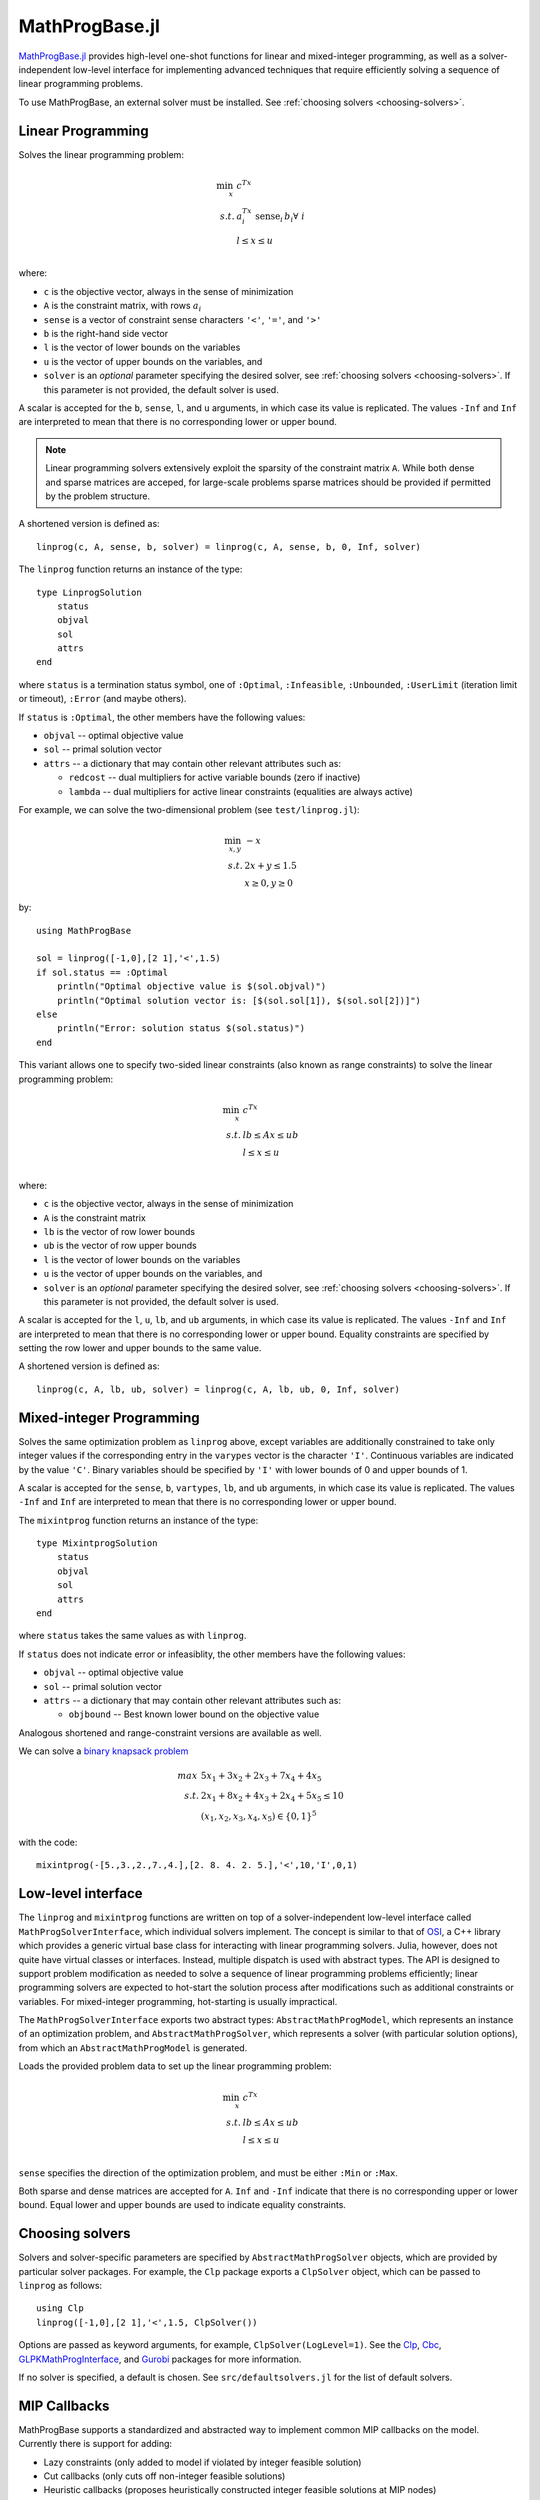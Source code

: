 ===============
MathProgBase.jl
===============

.. module:: MathProgBase
   :synopsis: Solver-independent functions and low-level interfaces for Mathematical Programming

`MathProgBase.jl <https://github.com/JuliaOpt/MathProgBase.jl>`_ provides high-level
one-shot functions for linear and mixed-integer programming,
as well as a solver-independent low-level interface for implementing advanced techniques
that require efficiently solving a sequence of linear programming problems.

To use MathProgBase, an external solver must be installed. See :ref:`choosing solvers <choosing-solvers>`.

------------------
Linear Programming
------------------

.. function:: linprog(c, A, sense, b, l, u, solver)

Solves the linear programming problem:

.. math::
    \min_{x}\, &c^Tx\\
    s.t.     &a_i^Tx \text{ sense}_i \, b_i \forall\,\, i\\
             &l \leq x \leq u\\

where:

*    ``c`` is the objective vector, always in the sense of minimization
*    ``A`` is the constraint matrix, with rows :math:`a_i`
*    ``sense`` is a vector of constraint sense characters ``'<'``, ``'='``, and ``'>'``
*    ``b`` is the right-hand side vector
*    ``l`` is the vector of lower bounds on the variables
*    ``u`` is the vector of upper bounds on the variables, and
*    ``solver`` is an *optional* parameter specifying the desired solver, see :ref:`choosing solvers <choosing-solvers>`. If this parameter is not provided, the default solver is used.
 
A scalar is accepted for the ``b``, ``sense``, ``l``, and ``u`` arguments, in which case its value is replicated. The values ``-Inf`` and ``Inf`` are interpreted to mean that there is no corresponding lower or upper bound.

.. note::
    Linear programming solvers extensively exploit the sparsity of the constraint matrix ``A``. While both dense and sparse matrices are acceped, for large-scale problems sparse matrices should be provided if permitted by the problem structure.  

A shortened version is defined as::

    linprog(c, A, sense, b, solver) = linprog(c, A, sense, b, 0, Inf, solver)

The ``linprog`` function returns an instance of the type::
    
    type LinprogSolution
        status
        objval
        sol
        attrs
    end

where ``status`` is a termination status symbol, one of ``:Optimal``, ``:Infeasible``, ``:Unbounded``, ``:UserLimit`` (iteration limit or timeout), ``:Error`` (and maybe others).

If ``status`` is ``:Optimal``, the other members have the following values:

* ``objval`` -- optimal objective value
* ``sol`` -- primal solution vector
* ``attrs`` -- a dictionary that may contain other relevant attributes such as:

  - ``redcost`` -- dual multipliers for active variable bounds (zero if inactive)
  - ``lambda`` -- dual multipliers for active linear constraints (equalities are always active)

..
  - ``colbasis`` -- optimal simplex basis statuses for the variables (columns) if available. Possible values are ``:NonbasicAtLower``, ``:NonbasicAtUpper``, ``:Basic``, and ``:Superbasic`` (not yet implemented by any solvers)
  - ``rowbasis`` -- optimal simplex basis statuses for the constraints (rows) if available (not yet implemented by any solvers)

For example, we can solve the two-dimensional problem (see ``test/linprog.jl``):

.. math::
    \min_{x,y}\, &-x\\
    s.t.         &2x + y \leq 1.5\\
                 & x \geq 0, y \geq 0

by::

    using MathProgBase
    
    sol = linprog([-1,0],[2 1],'<',1.5)
    if sol.status == :Optimal
        println("Optimal objective value is $(sol.objval)")
        println("Optimal solution vector is: [$(sol.sol[1]), $(sol.sol[2])]")
    else
        println("Error: solution status $(sol.status)")
    end

.. function:: linprog(c, A, lb, ub, l, u, solver)

This variant allows one to specify two-sided linear constraints (also known as range constraints)
to solve the linear programming problem:

.. math::
    \min_{x}\, &c^Tx\\
    s.t.     &lb \leq Ax \leq ub\\
             &l \leq x \leq u\\

where:

*    ``c`` is the objective vector, always in the sense of minimization
*    ``A`` is the constraint matrix
*    ``lb`` is the vector of row lower bounds
*    ``ub`` is the vector of row upper bounds
*    ``l`` is the vector of lower bounds on the variables
*    ``u`` is the vector of upper bounds on the variables, and
*    ``solver`` is an *optional* parameter specifying the desired solver, see :ref:`choosing solvers <choosing-solvers>`. If this parameter is not provided, the default solver is used.
 
A scalar is accepted for the ``l``, ``u``, ``lb``, and ``ub`` arguments, in which case its value is replicated. The values ``-Inf`` and ``Inf`` are interpreted to mean that there is no corresponding lower or upper bound. Equality constraints are specified by setting the row lower and upper bounds to the same value.

A shortened version is defined as::

    linprog(c, A, lb, ub, solver) = linprog(c, A, lb, ub, 0, Inf, solver)


-------------------------
Mixed-integer Programming
-------------------------

.. function:: mixintprog(c, A, sense, b, vartypes, lb, ub, solver)

Solves the same optimization problem as ``linprog`` above, except variables
are additionally constrained to take only integer values if the corresponding
entry in the ``varypes`` vector is the character ``'I'``. Continuous
variables are indicated by the value ``'C'``. Binary variables should be specified
by ``'I'`` with lower bounds of 0 and upper bounds of 1.

A scalar is accepted for the ``sense``, ``b``, ``vartypes``, ``lb``, and ``ub`` arguments, in which case its value is replicated. The values ``-Inf`` and ``Inf`` are interpreted to mean that there is no corresponding lower or upper bound. 

The ``mixintprog`` function returns an instance of the type::
    
    type MixintprogSolution
        status
        objval
        sol
        attrs
    end

where ``status`` takes the same values as with ``linprog``.

If ``status`` does not indicate error or infeasiblity, the other members have the following values:

* ``objval`` -- optimal objective value
* ``sol`` -- primal solution vector
* ``attrs`` -- a dictionary that may contain other relevant attributes such as:

  - ``objbound`` -- Best known lower bound on the objective value

Analogous shortened and range-constraint versions are available as well.

We can solve a `binary knapsack problem <http://en.wikipedia.org/wiki/Knapsack_problem>`_

.. math::
    max\, &5x_1 + 3x_2 + 2x_3 + 7x_4 + 4x_5\\
    s.t.  &2x_1 + 8x_2 + 4x_3 + 2x_4 + 5x_5 \leq 10\\
          & (x_1, x_2, x_3, x_4, x_5) \in \{0,1\}^5

with the code::
    
    mixintprog(-[5.,3.,2.,7.,4.],[2. 8. 4. 2. 5.],'<',10,'I',0,1)


-------------------
Low-level interface
-------------------

The ``linprog`` and ``mixintprog`` functions are written on top of a solver-independent low-level interface called ``MathProgSolverInterface``, which individual solvers implement. The concept is similar to that of `OSI <https://projects.coin-or.org/Osi>`_, a C++ library which provides a generic virtual base class for interacting with linear programming solvers. Julia, however, does not quite have virtual classes or interfaces. Instead, multiple dispatch is used with abstract types. The API is designed to support problem modification as needed to solve a sequence of linear programming problems efficiently; linear programming solvers are expected to hot-start the solution process after modifications such as additional constraints or variables. For mixed-integer programming, hot-starting is usually impractical.

The ``MathProgSolverInterface`` exports two abstract types: ``AbstractMathProgModel``, which represents an instance of an optimization problem, and ``AbstractMathProgSolver``, which represents a solver (with particular solution options), from which an ``AbstractMathProgModel`` is generated.

.. function:: model(s::AbstractMathProgSolver)

    Returns an instance of an ``AbstractMathProgModel`` using the given solver.

.. function:: loadproblem!(m::AbstractMathProgModel, filename::String)

    Loads problem data from the given file. Supported file types are solver-dependent.

.. function:: loadproblem!(m::AbstractMathProgModel, A, l, u, c, lb, ub, sense)

Loads the provided problem data to set up the linear programming problem:

.. math::
    \min_{x}\, &c^Tx\\
    s.t.     &lb \leq Ax \leq ub\\
             &l \leq x \leq u\\

``sense`` specifies the direction of the optimization problem, and must be either ``:Min`` or ``:Max``.

Both sparse and dense matrices are accepted for ``A``. ``Inf`` and ``-Inf`` indicate that 
there is no corresponding upper or lower bound. Equal lower and upper bounds are used
to indicate equality constraints.

.. function:: writeproblem(m::AbstractMathProgModel, filename::String)
    
    Writes the current problem data to the given file. Supported file types are solver-dependent.



.. function:: getvarLB(m::AbstractMathProgModel)
   
    Returns a vector containing the lower bounds :math:`l` on the variables.

.. function:: setvarLB!(m::AbstractMathProgModel, l)
   
    Sets the lower bounds on the variables.

.. function:: getvarUB(m::AbstractMathProgModel)
   
    Returns a vector containing the upper bounds :math:`u` on the variables.

.. function:: setvarUB!(m::AbstractMathProgModel, u)
   
    Sets the upper bounds on the variables.



.. function:: getconstrLB(m::AbstractMathProgModel)
   
    Returns a vector containing the lower bounds :math:`lb` on the constraints.

.. function:: setconstrLB!(m::AbstractMathProgModel, lb)
   
    Sets the lower bounds on the constraints.

.. function:: getconstrUB(m::AbstractMathProgModel)
   
    Returns a vector containing the upper bounds :math:`ub` on the constraints.

.. function:: setconstrUB!(m::AbstractMathProgModel, ub)
   
    Sets the upper bounds on the constraints.

.. function:: getobj(m::AbstractMathProgModel)
   
    Returns a vector containing the objective coefficients :math:`c`.

.. function:: setobj!(m::AbstractMathProgModel, c)
   
    Sets the objective coefficients.



.. function:: addvar!(m::AbstractMathProgModel, constridx, constrcoef, l, u, objcoef)

    Adds a new variable to the model, with lower bound ``l`` (``-Inf`` if none), 
    upper bound ``u`` (``Inf`` if none), and
    objective coefficient ``objcoef``. Constraint coefficients for this new variable
    are specified in a sparse format: the ``constrcoef`` vector contains the nonzero
    coefficients, and the ``constridx`` vector contains the indices of the corresponding
    constraints.

.. function:: addvar!(m::AbstractMathProgModel, l, u, objcoef)

    Adds a new variable to the model, with lower bound ``l`` (``-Inf`` if none), 
    upper bound ``u`` (``Inf`` if none), and
    objective coefficient ``objcoef``. This is equivalent to calling the 
    above method with empty arrays for the constraint coefficients.
    

.. function:: addconstr!(m::AbstractMathProgModel, varidx, coef, lb, ub)

    Adds a new constraint to the model, with lower bound ``lb`` (``-Inf`` if none)
    and upper bound ``ub`` (``Inf`` if none). Coefficients for this new constraint
    are specified in a sparse format: the ``coef`` vector contains the nonzero
    coefficients, and the ``varidx`` vector contains the indices of the corresponding
    variables.



.. function:: updatemodel!(m::AbstractMathProgModel)

    Commits recent changes to the model. Only required by some solvers (e.g. Gurobi).

.. function:: setsense!(m::AbstractMathProgModel, sense)

    Sets the optimization sense of the model. Accepted values are ``:Min`` and ``:Max``.

.. function:: getsense(m::AbstractMathProgModel)

    Returns the optimization sense of the model.

.. function:: numvar(m::AbstractMathProgModel)

    Returns the number of variables in the model.

.. function:: numconstr(m::AbstractMathProgModel)

    Returns the number of constraints in the model.

.. function:: optimize!(m::AbstractMathProgModel)

    Solves the optimization problem.

.. function:: status(m::AbstractMathProgModel)

    Returns the termination status after solving. Possible values include ``:Optimal``,
    ``:Infeasible``, ``:Unbounded``, ``:UserLimit`` (iteration limit or timeout), and ``:Error``.
    Solvers may return other statuses, for example, when presolve indicates that the model is
    either infeasible or unbounded, but did not determine which.

.. function:: getobjval(m::AbstractMathProgModel)

    Returns the objective value of the solution found by the solver.

.. function:: getobjbound(m::AbstractMathProgModel)

    Returns the best known bound on the optimal objective value.
    This is used, for example, when a branch-and-bound method
    is stopped before finishing.

.. function:: getsolution(m::AbstractMathProgModel)

    Returns the solution vector found by the solver.

.. function:: getconstrsolution(m::AbstractMathProgModel)

    Returns a vector containing the values of the constraints
    at the solution. This is the vector :math:`Ax`.

.. function:: getreducedcosts(m::AbstractMathProgModel)

    Returns the dual solution vector corresponding to the variable bounds,
    known as the reduced costs. Not available when integer variables are present.

.. function:: getconstrduals(m::AbstractMathProgModel)

    Returns the dual solution vector corresponding to the constraints.
    Not available when integer variables are present.

.. function:: getrawsolver(m::AbstractMathProgModel)

    Returns an object that may be used to access a solver-specific API for this model.

.. function:: setvartype!(m::AbstractMathProgModel, v::Vector{Char})

    Sets the types of the variables to those indicated by the vector ``v``. Valid
    types are ``'I'`` for integer and ``'C'`` for continuous. Binary variables
    should be indicated by ``'I'`` with lower bound 0 and upper bound 1.

.. function:: getvartype(m::AbstractMathProgModel)

    Returns a vector indicating the types of each variable, with values described above.

.. function:: setwarmstart!(m::AbstractMathProgModel, v)

    Provide an initial solution ``v`` to the MIP solver. To leave values undefined, set them
    to ``NaN``.


.. _choosing-solvers:

----------------
Choosing solvers
----------------

Solvers and solver-specific parameters are specified by ``AbstractMathProgSolver`` objects, which are provided by particular solver packages. For example, the ``Clp`` package exports a ``ClpSolver`` object, which can be passed to ``linprog`` as follows::

    using Clp
    linprog([-1,0],[2 1],'<',1.5, ClpSolver())

Options are passed as keyword arguments, for example, ``ClpSolver(LogLevel=1)``. See the `Clp <https://github.com/mlubin/Clp.jl>`_, `Cbc <https://github.com/mlubin/Cbc.jl>`_, `GLPKMathProgInterface <https://github.com/JuliaOpt/GLPKMathProgInterface.jl>`_, and `Gurobi <https://github.com/JuliaOpt/Gurobi.jl>`_ packages for more information.

If no solver is specified, a default is chosen. See ``src/defaultsolvers.jl`` for the list of default solvers.

-------------
MIP Callbacks
-------------
MathProgBase supports a standardized and abstracted way to implement common MIP callbacks on the model. Currently there is support for adding:

*    Lazy constraints (only added to model if violated by integer feasible solution)
*    Cut callbacks (only cuts off non-integer feasible solutions)
*    Heuristic callbacks (proposes heuristically constructed integer feasible solutions at MIP nodes)

A more detailed description of the three types of supported callbacks can be found in the JuMP documentation `here <https://jump.readthedocs.org/en/latest/jump.html#solver-callbacks>`_.

The ``MathProgSolverInterface`` exports an abstract type ``MathProgCallbackData`` which represents the solver-specific data needed to implement the callback.

.. function:: setlazycallback!(m::AbstractMathProgModel,f)

   Adds lazy constraint callback ``f`` to the model. Function ``f`` takes as argument only a ``MathProgCallbackData`` object.
   
.. function:: setcutcallback!(m::AbstractMathProgModel,f)

   Adds cut callback ``f`` to the model. Function ``f`` takes as argument only a ``MathProgCallbackData`` object.
   
.. function:: setheuristiccallback!(m::AbstractMathProgModel,f)

   Adds heuristic callback ``f`` to the model. Function ``f`` takes as argument only a ``MathProgCallbackData`` object.
   
.. function:: cbgetmipsolution(d::MathProgCallbackData[, output])

   Grabs current best integer-feasible solution to the model. The optional second arugment specifies an output vector.
   
.. function:: cbgetlpsolution(d::MathProgCallbackData[, output])

   Grabs current best linear relaxation solution to the model. The optional second argument specifies an output vector.
   
.. function:: cbgetobj(d::MathProgCallbackData)

   Grabs objective value for current best integer-feasible solution.
   
.. function:: cbgetbestbound(d::MathProgCallbackData) 

   Grabs best bound from an integer feasible solution.
   
.. function:: cbgetexplorednodes(d::MathProgCallbackData)

   Returns number of nodes that have been previously explored.

.. function:: cbgetstate(d::MathProgCallbackData)

   Returns current location in solve process: ``:MIPNode`` if at node in branch-and-cut tree, ``:MIPSol`` at an integer feasible solution, and ``:Other`` otherwise.

.. function:: cbaddsolution!(d::MathProgCallbackData,x)

   Adds feasible solution ``x`` to model.
   
.. function:: cbaddcut!(d::MathProgCallbackData,varidx,varcoef,sense,rhs) 

   Adds cut to model. The coefficient values are represented sparsely, with (one-indexed) indices in ``varidx`` and values in ``varcoef``. The constraint sense ``sense`` is a character taking value ``<``, ``>``, or ``=``, and the right-hand side value is ``rhs``.
   
.. function:: cbaddlazy!(d::MathProgCallbackData,varidx,varcoef,sense,rhs)

   Adds lazy constraint to model. The coefficient values are represented sparsely, with (one-indexed) indices in ``varidx`` and values in ``varcoef``. The constraint sense ``sense`` is a character taking value ``<``, ``>``, or ``=``, and the right-hand side value is ``rhs``.
   
